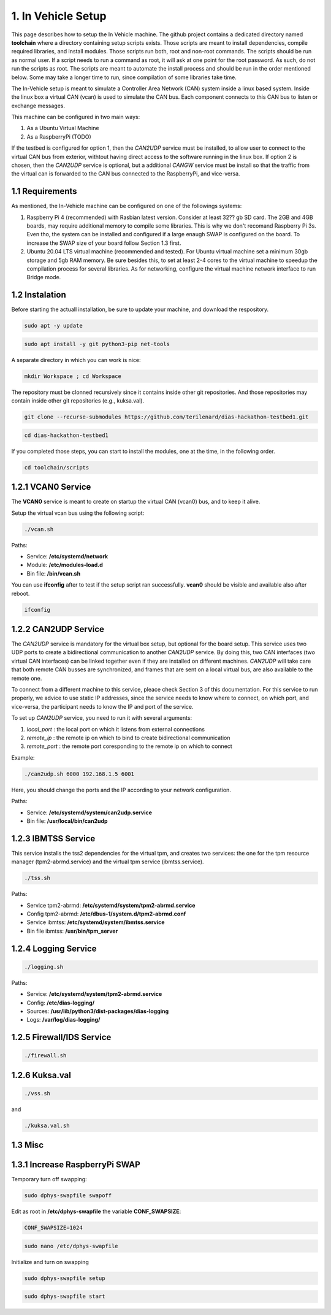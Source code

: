 1. In Vehicle Setup
===================

This page describes how to setup the In Vehicle machine. The github project contains a dedicated directory named **toolchain** where a directory containing setup scripts exists.
Those scripts are meant to install dependencies, compile required libraries, and install modules. Those scripts run both, root and non-root commands. The scripts should be run
as normal user. If a script needs to run a command as root, it will ask at one point for the root password. As such, do not run the scripts as root. The scripts are meant to automate the install process and should be run in the order mentioned below. Some may take a longer time to run, since compilation of some libraries take time. 

The In-Vehicle setup is meant to simulate a Controller Area Network (CAN) system inside a linux based system. Inside the linux box a virtual CAN (vcan) is used to simulate the CAN bus. Each component connects to this CAN bus to listen or exchange messages.

This machine can be configured in two main ways:

1. As a Ubuntu Virtual Machine
2. As a RaspberryPi (TODO)

If the testbed is configured for option 1, then the *CAN2UDP* service must be installed, to allow user to connect to the virtual CAN bus from exterior, withtout having direct access to the software running in the linux box. If option 2 is chosen, then the *CAN2UDP* service is optional, but a additional *CANGW* service must be install so that the traffic from the virtual can is forwarded to the CAN bus connected to the RaspberryPi, and vice-versa.

1.1 Requirements
----------------

As mentioned, the In-Vehicle machine can be configured on one of the followings systems:

1. Raspberry Pi 4 (recommended) with Rasbian latest version. Consider at least 32?? gb SD card. The 2GB and 4GB boards, may require additional memory to compile some libraries. This is why we don't recomand Raspberry Pi 3s. Even tho, the system can be installed and configured if a large enaugh SWAP is configured on the board. To increase the SWAP size of your board follow Section 1.3 first.

2. Ubuntu 20.04 LTS virtual machine (recommended and tested). For Ubuntu virtual machine set a minimum 30gb storage and 5gb RAM memory. Be sure besides this, to set at least 2-4 cores to the virtual machine to speedup the compilation process for several libraries. As for networking, configure the virtual machine network interface to run Bridge mode.

1.2 Instalation
---------------

Before starting the actuall installation, be sure to update your machine, and download the respository.

.. code-block:: bash

   sudo apt -y update

.. code-block:: bash

    sudo apt install -y git python3-pip net-tools
   
A separate directory in which you can work is nice:

.. code-block:: bash
 
    mkdir Workspace ; cd Workspace
    
The repository must be clonned recursively since it contains inside other git repositories. And those repositories may contain inside other git repositories (e.g., kuksa.val).

.. code-block:: bash

    git clone --recurse-submodules https://github.com/terilenard/dias-hackathon-testbed1.git 

.. code-block:: bash
 
    cd dias-hackathon-testbed1
    
If you completed those steps, you can start to install the modules, one at the time, in the following order.
   
.. code-block:: bash

   cd toolchain/scripts
   
   
1.2.1 VCAN0 Service
-------------------

The **VCAN0** service is meant to create on startup the virtual CAN (vcan0) bus, and to keep it alive. 
   
Setup the virtual vcan bus using the following script:

.. code-block:: bash

   ./vcan.sh

Paths:

* Service: **/etc/systemd/network**
* Module: **/etc/modules-load.d**
* Bin file: **/bin/vcan.sh**

You can use **ifconfig** after to test if the setup script ran successfully. **vcan0** should be visible and available also after reboot.

.. code-block:: bash
   
   ifconfig
   
1.2.2 CAN2UDP Service
---------------------

The *CAN2UDP* service is mandatory for the virtual box setup, but optional for the board setup. This service uses two UDP ports to create a bidirectional communication to another *CAN2UDP* service. By doing this, two CAN interfaces (two virtual CAN interfaces) can be linked together even if they are installed on different machines. *CAN2UDP* will take care that both remote CAN busses are synchronized, and frames that are sent on a local virtual bus, are also available to the remote one.

To connect from a different machine to this service, pleace check Section 3 of this documentation. For this service to run properly, we advice to use static IP addresses, since the service needs to know where to connect, on which port, and vice-versa, the participant needs to know the IP and port of the service.

To set up *CAN2UDP* service, you need to run it with several arguments:

1. *local_port* : the local port on which it listens from external connections
2. *remote_ip* : the remote ip on which to bind to create bidirectional communication
3. *remote_port* : the remote port coresponding to the remote ip on which to connect

Example:

.. code-block:: bash

   ./can2udp.sh 6000 192.168.1.5 6001
   
Here, you should change the ports and the IP according to your network configuration.

Paths:

* Service: **/etc/systemd/system/can2udp.service**
* Bin file: **/usr/local/bin/can2udp**


1.2.3 IBMTSS Service
--------------------

This service installs the tss2 dependencies for the virtual tpm, and creates two services: the one for the tpm resource manager (tpm2-abrmd.service) and the virtual tpm service (ibmtss.service).

.. code-block:: bash

   ./tss.sh
   
Paths:

* Service tpm2-abrmd: **/etc/systemd/system/tpm2-abrmd.service**
* Config tpm2-abrmd: **/etc/dbus-1/system.d/tpm2-abrmd.conf**
* Service ibmtss: **/etc/systemd/system/ibmtss.service**
* Bin file ibmtss: **/usr/bin/tpm_server**

1.2.4 Logging Service
---------------------

.. code-block:: bash

   ./logging.sh
   
Paths:

* Service: **/etc/systemd/system/tpm2-abrmd.service**
* Config: **/etc/dias-logging/**
* Sources: **/usr/lib/python3/dist-packages/dias-logging**
* Logs: **/var/log/dias-logging/**

   
1.2.5 Firewall/IDS Service
--------------------------

.. code-block:: bash

   ./firewall.sh
   
1.2.6 Kuksa.val
---------------

.. code-block:: bash

   ./vss.sh
   
and

.. code-block:: bash

   ./kuksa.val.sh
  

1.3 Misc
--------

1.3.1 Increase RaspberryPi SWAP
-------------------------------


Temporary turn off swapping:

.. code-block:: bash

   sudo dphys-swapfile swapoff


Edit as root in **/etc/dphys-swapfile** the variable **CONF_SWAPSIZE**:

.. code-block:: bash

   CONF_SWAPSIZE=1024

.. code-block:: bash

   sudo nano /etc/dphys-swapfile


Initialize and turn on swapping

.. code-block:: bash

   sudo dphys-swapfile setup


.. code-block:: bash
   
   sudo dphys-swapfile start

